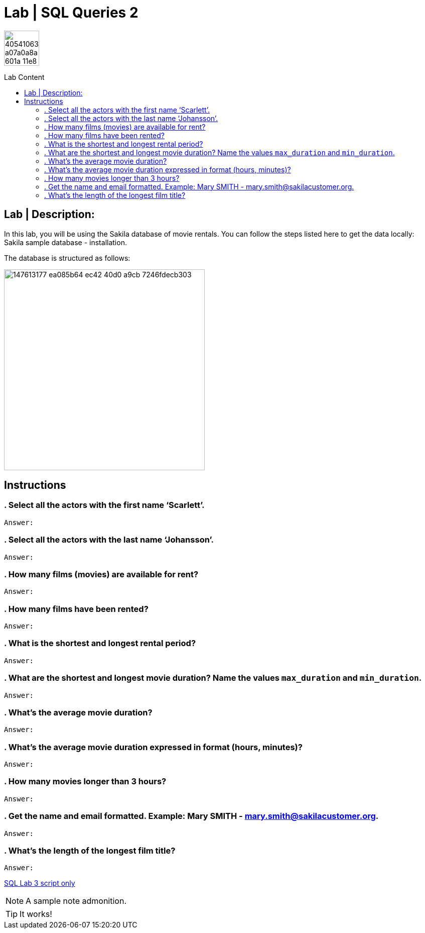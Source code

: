 = Lab | SQL Queries 2
:toc:
:toc-title: Lab Content
:toc-placement!:
ifdef::env-github[]
:imagesdir:
 https://gist.githubusercontent.com/path/to/gist/revision/dir/with/all/images
:tip-caption: :bulb:
:note-caption: :information_source:
:important-caption: :heavy_exclamation_mark:
:caution-caption: :fire:
:warning-caption: :warning:
endif::[]
ifndef::env-github[]
:imagesdir: ./
endif::[]


image::https://user-images.githubusercontent.com/23629340/40541063-a07a0a8a-601a-11e8-91b5-2f13e4e6b441.png[width=70]
                                                                         
                                                                         
```
```

toc::[]

== Lab | Description:

In this lab, you will be using the Sakila database of movie rentals. You can follow the steps listed here to get the data locally: Sakila sample database - installation.

The database is structured as follows:

image::https://user-images.githubusercontent.com/63274055/147613177-ea085b64-ec42-40d0-a9cb-7246fdecb303.png[width=400]

== Instructions

=== . Select all the actors with the first name ‘Scarlett’.
`Answer:`
```sql
```

=== . Select all the actors with the last name ‘Johansson’.
`Answer:`
```sql
```

=== . How many films (movies) are available for rent?
`Answer:`
```sql
```

=== . How many films have been rented?
`Answer:`
```sql
```

=== . What is the shortest and longest rental period?
`Answer:`
```sql
```

=== . What are the shortest and longest movie duration? Name the values `max_duration` and `min_duration`.
`Answer:`
```sql
```

=== . What's the average movie duration?
`Answer:`
```sql
```

=== . What's the average movie duration expressed in format (hours, minutes)?
`Answer:`
```sql
```

=== . How many movies longer than 3 hours?
`Answer:`
```sql
```

=== . Get the name and email formatted. Example: Mary SMITH - mary.smith@sakilacustomer.org.
`Answer:`
```sql
```

=== . What's the length of the longest film title?
`Answer:`
```sql
```










https://github.com/stars/jecastrom/lists/sql-ironhack-labs[SQL Lab 3 script only]


[NOTE]
====
A sample note admonition.
====
 
TIP: It works!
